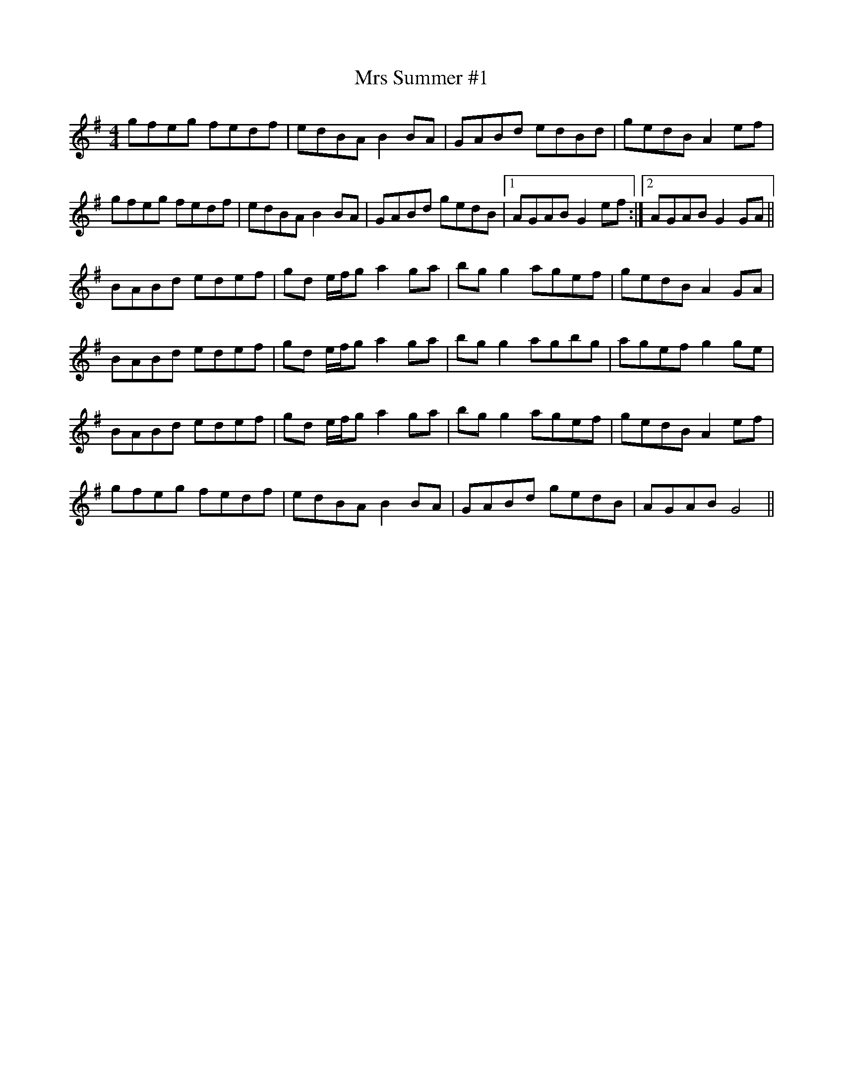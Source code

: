 X: 28185
T: Mrs Summer #1
R: reel
M: 4/4
K: Gmajor
gfeg fedf|edBA B2 BA|GABd edBd|gedB A2 ef|
gfeg fedf|edBA B2 BA|GABd gedB|1 AGAB G2 ef:|2 AGAB G2 GA||
BABd edef|gd e/f/g a2 ga|bg g2 agef|gedB A2 GA|
BABd edef|gd e/f/g a2 ga|bg g2 agbg|agef g2 ge|
BABd edef|gd e/f/g a2 ga|bg g2 agef|gedB A2 ef|
gfeg fedf|edBA B2 BA|GABd gedB|AGAB G4||

